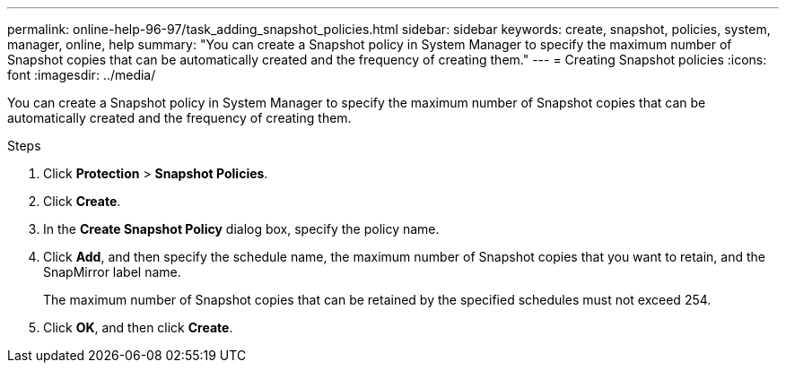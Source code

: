 ---
permalink: online-help-96-97/task_adding_snapshot_policies.html
sidebar: sidebar
keywords: create, snapshot, policies, system, manager, online, help
summary: "You can create a Snapshot policy in System Manager to specify the maximum number of Snapshot copies that can be automatically created and the frequency of creating them."
---
= Creating Snapshot policies
:icons: font
:imagesdir: ../media/

[.lead]
You can create a Snapshot policy in System Manager to specify the maximum number of Snapshot copies that can be automatically created and the frequency of creating them.

.Steps

. Click *Protection* > *Snapshot Policies*.
. Click *Create*.
. In the *Create Snapshot Policy* dialog box, specify the policy name.
. Click *Add*, and then specify the schedule name, the maximum number of Snapshot copies that you want to retain, and the SnapMirror label name.
+
The maximum number of Snapshot copies that can be retained by the specified schedules must not exceed 254.

. Click *OK*, and then click *Create*.
